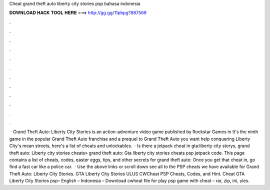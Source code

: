 Cheat grand theft auto liberty city stories psp bahasa indonesia

𝐃𝐎𝐖𝐍𝐋𝐎𝐀𝐃 𝐇𝐀𝐂𝐊 𝐓𝐎𝐎𝐋 𝐇𝐄𝐑𝐄 ===> http://gg.gg/11pbpg?887569

.

.

.

.

.

.

.

.

.

.

.

.

 · Grand Theft Auto: Liberty City Stories is an action-adventure video game published by Rockstar Games in It's the ninth game in the popular Grand Theft Auto franchise and a prequel to Grand Theft Auto  you want help conquering Liberty City's mean streets, here's a list of cheats and unlockables.  · Is there a jetpack cheat in gta:liberty city storys, grand theft auto: Liberty city stories cheats» grand theft auto: Gta liberty city stories cheats psp jetpack code. This page contains a list of cheats, codes, easter eggs, tips, and other secrets for grand theft auto: Once you get that cheat in, go find a fast car like a police car.  · Use the above links or scroll down see all to the PSP cheats we have available for Grand Theft Auto: Liberty City Stories. GTA Liberty City Stories ULUS CWCheat PSP Cheats, Codes, and Hint. Cheat GTA Liberty City Stories psp– English – Indonesia – Download cwheat file for play psp game with cheat – rar, zip, ini, ules.